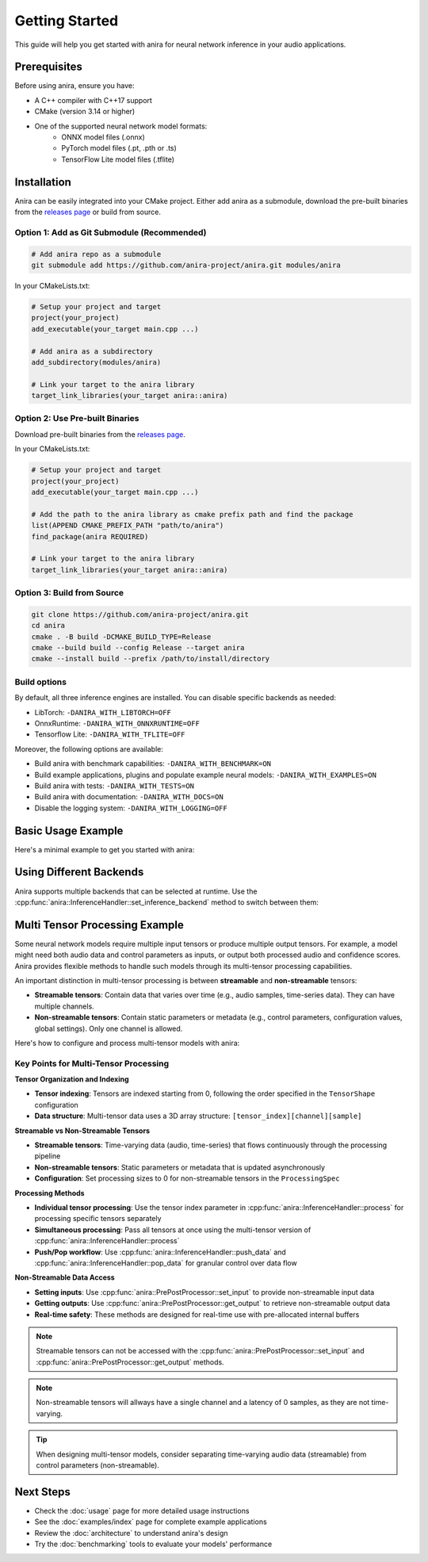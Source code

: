 Getting Started
===============

This guide will help you get started with anira for neural network inference in your audio applications.

Prerequisites
-------------

Before using anira, ensure you have:

- A C++ compiler with C++17 support
- CMake (version 3.14 or higher)
- One of the supported neural network model formats:
    - ONNX model files (.onnx)
    - PyTorch model files (.pt, .pth or .ts)
    - TensorFlow Lite model files (.tflite)

Installation
------------

.. _installation:

Anira can be easily integrated into your CMake project. Either add anira as a submodule, download the pre-built binaries from the `releases page <https://github.com/anira-project/anira/releases/latest>`_ or build from source.

Option 1: Add as Git Submodule (Recommended)
~~~~~~~~~~~~~~~~~~~~~~~~~~~~~~~~~~~~~~~~~~~~

.. code-block:: bash

    # Add anira repo as a submodule
    git submodule add https://github.com/anira-project/anira.git modules/anira

In your CMakeLists.txt:

.. code-block:: cmake

    # Setup your project and target
    project(your_project)
    add_executable(your_target main.cpp ...)

    # Add anira as a subdirectory
    add_subdirectory(modules/anira)

    # Link your target to the anira library
    target_link_libraries(your_target anira::anira)

Option 2: Use Pre-built Binaries
~~~~~~~~~~~~~~~~~~~~~~~~~~~~~~~~

Download pre-built binaries from the `releases page <https://github.com/anira-project/anira/releases/latest>`_.

In your CMakeLists.txt:

.. code-block:: cmake

    # Setup your project and target
    project(your_project)
    add_executable(your_target main.cpp ...)

    # Add the path to the anira library as cmake prefix path and find the package
    list(APPEND CMAKE_PREFIX_PATH "path/to/anira")
    find_package(anira REQUIRED)

    # Link your target to the anira library
    target_link_libraries(your_target anira::anira)

Option 3: Build from Source
~~~~~~~~~~~~~~~~~~~~~~~~~~~

.. code-block:: bash

    git clone https://github.com/anira-project/anira.git
    cd anira
    cmake . -B build -DCMAKE_BUILD_TYPE=Release
    cmake --build build --config Release --target anira
    cmake --install build --prefix /path/to/install/directory

Build options
~~~~~~~~~~~~~

By default, all three inference engines are installed. You can disable specific backends as needed:

- LibTorch: ``-DANIRA_WITH_LIBTORCH=OFF``
- OnnxRuntime: ``-DANIRA_WITH_ONNXRUNTIME=OFF``
- Tensorflow Lite: ``-DANIRA_WITH_TFLITE=OFF``

Moreover, the following options are available:

- Build anira with benchmark capabilities: ``-DANIRA_WITH_BENCHMARK=ON``
- Build example applications, plugins and populate example neural models: ``-DANIRA_WITH_EXAMPLES=ON``
- Build anira with tests: ``-DANIRA_WITH_TESTS=ON``
- Build anira with documentation: ``-DANIRA_WITH_DOCS=ON``
- Disable the logging system: ``-DANIRA_WITH_LOGGING=OFF``

.. _installation_end:

Basic Usage Example
-------------------

Here's a minimal example to get you started with anira:

.. _basic-usage-example:

.. code-block:: cpp
    :linenos:

    #include <anira/anira.h>

    anira::InferenceConfig inference_config(
            {{"path/to/your/model.onnx", anira::InferenceBackend::ONNX}}, // Model path
            {{{256, 1, 1}}, {{256, 1}}},  // Input, Output shape
            5.33f // Maximum inference time in ms
    );

    // Create a pre- and post-processor instance
    anira::PrePostProcessor pp_processor(inference_config);

    // Create an InferenceHandler instance
    anira::InferenceHandler inference_handler(pp_processor, inference_config);

    // Pass the host configuration and allocate memory for audio processing
    inference_handler.prepare({buffer_size, sample_rate});

    // Select the inference backend
    inference_handler.set_inference_backend(anira::InferenceBackend::ONNX);

    // Optionally get the latency of the inference process in samples
    unsigned int latency_in_samples = inference_handler.get_latency();

    // Real-time safe audio processing in process callback of your application
    process(float** audio_data, int num_samples) {
        inference_handler.process(audio_data, num_samples);
    }
    // audio_data now contains the processed audio samples

.. _basic-usage-example_end:

Using Different Backends
------------------------

Anira supports multiple backends that can be selected at runtime. Use the :cpp:func:`anira::InferenceHandler::set_inference_backend` method to switch between them:

.. code-block:: cpp
    :linenos:

    // Set the inference backend to ONNX
    inference_handler.set_inference_backend(anira::InferenceBackend::ONNX);

    // Set the inference backend to PyTorch
    inference_handler.set_inference_backend(anira::InferenceBackend::PYTORCH);

    // Set the inference backend to TensorFlow Lite
    inference_handler.set_inference_backend(anira::InferenceBackend::TFLITE);

    // You can also provide and select a custom backend if needed
    inference_handler.set_inference_backend(anira::InferenceBackend::CUSTOM);

Multi Tensor Processing Example
-------------------------------

Some neural network models require multiple input tensors or produce multiple output tensors. For example, a model might need both audio data and control parameters as inputs, or output both processed audio and confidence scores. Anira provides flexible methods to handle such models through its multi-tensor processing capabilities.

An important distinction in multi-tensor processing is between **streamable** and **non-streamable** tensors:

- **Streamable tensors**: Contain data that varies over time (e.g., audio samples, time-series data). They can have multiple channels.
- **Non-streamable tensors**: Contain static parameters or metadata (e.g., control parameters, configuration values, global settings). Only one channel is allowed.

Here's how to configure and process multi-tensor models with anira:

.. code-block:: cpp
    :linenos:

    #include <anira/anira.h>

    // Configure a model with multiple inputs and outputs
    anira::InferenceConfig multi_tensor_config(
            {{"path/to/your/multi_tensor_model.onnx", anira::InferenceBackend::ONNX}},
            {{{1, 1, 2048}, {1, 1, 4}},     // Two inputs: audio (2048 samples) + control params (4 values)
             {{1, 1, 2048}, {1, 1, 1}}},    // Two outputs: processed audio (2048 samples) + confidence (1 value)
            anira::ProcessingSpec(          // Optional processing specification
                {1, 1},        // Input channels per tensor: [audio_channels, control_channels]
                {1, 1},        // Output channels per tensor: [audio_channels, confidence_channels]  
                {2048, 0},     // Input sizes: [streamable_audio, non_streamable_params]
                {2048, 0}      // Output sizes: [streamable_audio, non_streamable_confidence]
            ),
            10.0f // Maximum inference time in ms
    );

    // Create pre- and post-processor and inference handler
    anira::PrePostProcessor pp_processor(multi_tensor_config);
    anira::InferenceHandler inference_handler(pp_processor, multi_tensor_config);

    // Prepare for processing
    inference_handler.prepare({buffer_size, sample_rate});
    inference_handler.set_inference_backend(anira::InferenceBackend::ONNX);

    // Optionally get the latency of the inference process in samples
    std::vector<unsigned int> all_latencies = inference_handler.get_latency_vector();

    // Input and output data structures
    // audio_input: float** with shape [num_channels][num_samples] 
    // audio_output: float** with shape [num_channels][num_samples]
    // control_params: float* with 4 control values
    // confidence_output: float* to receive confidence score
    // num_samples: number of audio samples to process

    // =========== Method 1: Individual tensor processing ============
    
    // Step 1: Set non-streamable control parameters (tensor index 1)
    for (size_t i = 0; i < 4; ++i) {
        pp_processor.set_input(control_params[i], 1, i);  // tensor_index=1, sample_index=i
    }

    // Step 2: Process streamable audio data (tensor index 0)
    inference_handler.process(audio_input, num_samples, 0); // Process audio data in tensor 0

    // Step 3: Retrieve non-streamable confidence output (tensor index 1)
    *confidence_output = pp_processor.get_output(1, 0);  // Get confidence from tensor 1, sample 0

    // ============ Method 2: Simultaneous tensor processing ============

    // Allocate memory for input data and output data (not in the real-time callback)
    const float* const* const* input_data = new const float* const*[2];
    float* const* const* output_data = new float* const*[2];

    // Prepare input data structure: [tensor_index][channel][sample]
    input_data[0] = audio_input;                            // Tensor 0: streamable audio data
    input_data[1] = (const float* const*) &control_params;  // Tensor 1: non-streamable control params

    // Prepare output data structure: [tensor_index][channel][sample]  
    output_data[0] = audio_output;                          // Tensor 0: processed audio output
    output_data[1] = (float* const*) &confidence_output;    // Tensor 1: confidence score output

    // Specify number of samples for each tensor
    size_t input_samples[2] = {num_samples, 4};             // Audio: num_samples, Control: 4 values
    size_t output_samples[2] = {num_samples, 1};            // Audio: num_samples, Confidence: 1 value

    // Process all tensors in one call
    size_t* processed_samples = inference_handler.process(
        input_data, input_samples, output_data, output_samples);

    // Clean up the allocated memory after processing
    delete[] input_data;
    delete[] output_data;

Key Points for Multi-Tensor Processing
~~~~~~~~~~~~~~~~~~~~~~~~~~~~~~~~~~~~~~

**Tensor Organization and Indexing**

- **Tensor indexing**: Tensors are indexed starting from 0, following the order specified in the ``TensorShape`` configuration
- **Data structure**: Multi-tensor data uses a 3D array structure: ``[tensor_index][channel][sample]``

**Streamable vs Non-Streamable Tensors**

- **Streamable tensors**: Time-varying data (audio, time-series) that flows continuously through the processing pipeline
- **Non-streamable tensors**: Static parameters or metadata that is updated asynchronously
- **Configuration**: Set processing sizes to 0 for non-streamable tensors in the ``ProcessingSpec``

**Processing Methods**

- **Individual tensor processing**: Use the tensor index parameter in :cpp:func:`anira::InferenceHandler::process` for processing specific tensors separately
- **Simultaneous processing**: Pass all tensors at once using the multi-tensor version of :cpp:func:`anira::InferenceHandler::process`
- **Push/Pop workflow**: Use :cpp:func:`anira::InferenceHandler::push_data` and :cpp:func:`anira::InferenceHandler::pop_data` for granular control over data flow

**Non-Streamable Data Access**

- **Setting inputs**: Use :cpp:func:`anira::PrePostProcessor::set_input` to provide non-streamable input data
- **Getting outputs**: Use :cpp:func:`anira::PrePostProcessor::get_output` to retrieve non-streamable output data
- **Real-time safety**: These methods are designed for real-time use with pre-allocated internal buffers

.. note::
    Streamable tensors can not be accessed with the :cpp:func:`anira::PrePostProcessor::set_input` and :cpp:func:`anira::PrePostProcessor::get_output` methods.

.. note::
    Non-streamable tensors will allways have a single channel and a latency of 0 samples, as they are not time-varying.

.. tip::
    When designing multi-tensor models, consider separating time-varying audio data (streamable) from control parameters (non-streamable).

Next Steps
----------

- Check the :doc:`usage` page for more detailed usage instructions
- See the :doc:`examples/index` page for complete example applications
- Review the :doc:`architecture` to understand anira's design
- Try the :doc:`benchmarking` tools to evaluate your models' performance
